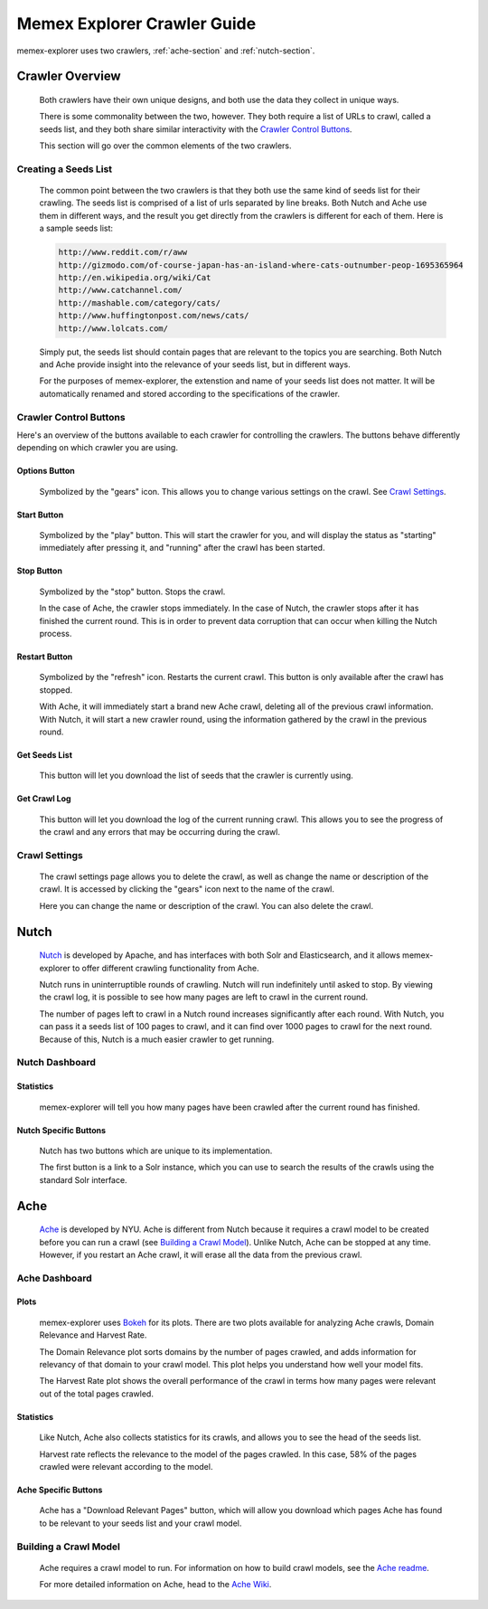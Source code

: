 ############################
Memex Explorer Crawler Guide
############################
memex-explorer uses two crawlers, :ref:`ache-section` and :ref:`nutch-section`.

****************
Crawler Overview
****************
    Both crawlers have their own unique designs, and both use the data they collect in unique ways.

    There is some commonality between the two, however. They both require a list of URLs to crawl, called a seeds list, and they both share similar interactivity with the `Crawler Control Buttons`_.

    This section will go over the common elements of the two crawlers.

Creating a Seeds List
=====================
    The common point between the two crawlers is that they both use the same kind of seeds list for their crawling. The seeds list is comprised of a list of urls separated by line breaks. Both Nutch and Ache use them in different ways, and the result you get directly from the crawlers is different for each of them. Here is a sample seeds list:

    .. code-block:: html

       http://www.reddit.com/r/aww
       http://gizmodo.com/of-course-japan-has-an-island-where-cats-outnumber-peop-1695365964
       http://en.wikipedia.org/wiki/Cat
       http://www.catchannel.com/
       http://mashable.com/category/cats/
       http://www.huffingtonpost.com/news/cats/
       http://www.lolcats.com/

    Simply put, the seeds list should contain pages that are relevant to the topics you are searching. Both Nutch and Ache provide insight into the relevance of your seeds list, but in different ways.

    For the purposes of memex-explorer, the extenstion and name of your seeds list does not matter. It will be automatically renamed and stored according to the specifications of the crawler.

Crawler Control Buttons
=======================
Here's an overview of the buttons available to each crawler for controlling the crawlers. The buttons behave differently depending on which crawler you are using.

.. image:: _static/img/crawler_control.png

Options Button
--------------
    Symbolized by the "gears" icon. This allows you to change various settings on the crawl. See `Crawl Settings`_.

Start Button
------------
   Symbolized by the "play" button. This will start the crawler for you, and will display the status as "starting" immediately after pressing it, and "running" after the crawl has been started.

Stop Button
-----------
    Symbolized by the "stop" button. Stops the crawl.

    In the case of Ache, the crawler stops immediately. In the case of Nutch, the crawler stops after it has finished the current round. This is in order to prevent data corruption that can occur when killing the Nutch process.

Restart Button
--------------
    Symbolized by the "refresh" icon. Restarts the current crawl. This button is only available after the crawl has stopped.

    With Ache, it will immediately start a brand new Ache crawl, deleting all of the previous crawl information. With Nutch, it will start a new crawler round, using the  information gathered by the crawl in the previous round.

Get Seeds List
--------------
    This button will let you download the list of seeds that the crawler is currently using.

Get Crawl Log
-------------
    This button will let you download the log of the current running crawl. This allows you to see the progress of the crawl and any errors that may be occurring during the crawl.

Crawl Settings
==============
    The crawl settings page allows you to delete the crawl, as well as change the name or description of the crawl. It is accessed by clicking the "gears" icon next to the name of the crawl.

    .. image:: _static/img/crawl_settings.png

    Here you can change the name or description of the crawl. You can also delete the crawl.

    .. _nutch-section:

*****
Nutch
*****
    `Nutch <http://nutch.apache.org/>`_ is developed by Apache, and has interfaces with both Solr and Elasticsearch, and it allows memex-explorer to offer different crawling functionality from Ache.

    Nutch runs in uninterruptible rounds of crawling. Nutch will run indefinitely until asked to stop. By viewing the crawl log, it is possible to see how many pages are left to crawl in the current round.

    The number of pages left to crawl in a Nutch round increases significantly after each round. With Nutch, you can pass it a seeds list of 100 pages to crawl, and it can find over 1000 pages to crawl for the next round. Because of this, Nutch is a much easier crawler to get running.

Nutch Dashboard
=======================
.. image:: _static/img/nutch_dashboard.png

Statistics
----------
    memex-explorer will tell you how many pages have been crawled after the current round has finished.

Nutch Specific Buttons
----------------------
    Nutch has two buttons which are unique to its implementation.

    The first button is a link to a Solr instance, which you can use to search the results of the crawls using the standard Solr interface.

.. _ache-section:

****
Ache
****
    `Ache <https://github.com/ViDA-NYU/ache>`_ is developed by NYU. Ache is different from Nutch because it requires a crawl model to be created before you can run a crawl (see `Building a Crawl Model`_). Unlike Nutch, Ache can be stopped at any time. However, if you restart an Ache crawl, it will erase all the data from the previous crawl.

Ache Dashboard
======================
.. image:: _static/img/ache_dashboard1.png

.. image:: _static/img/ache_stats.png

Plots
-----
    memex-explorer uses `Bokeh <http://bokeh.pydata.org/en/latest/>`_ for its plots. There are two plots available for analyzing Ache crawls, Domain Relevance and Harvest Rate.

    The Domain Relevance plot sorts domains by the number of pages crawled, and adds information for relevancy of that domain to your crawl model. This plot helps you understand how well your model fits.

    The Harvest Rate plot shows the overall performance of the crawl in terms how many pages were relevant out of the total pages crawled.

Statistics
----------
    Like Nutch, Ache also collects statistics for its crawls, and allows you to see the head of the seeds list.

    Harvest rate reflects the relevance to the model of the pages crawled. In this case, 58% of the pages crawled were relevant according to the model.

Ache Specific Buttons
---------------------
    Ache has a "Download Relevant Pages" button, which will allow you download which pages Ache has found to be relevant to your seeds list and your crawl model.

Building a Crawl Model
======================
    Ache requires a crawl model to run. For information on how to build crawl models, see the `Ache readme <https://github.com/ViDA-NYU/ache/blob/master/README.md>`_.

    For more detailed information on Ache, head to the `Ache Wiki <https://github.com/ViDA-NYU/ache/wiki>`_.
